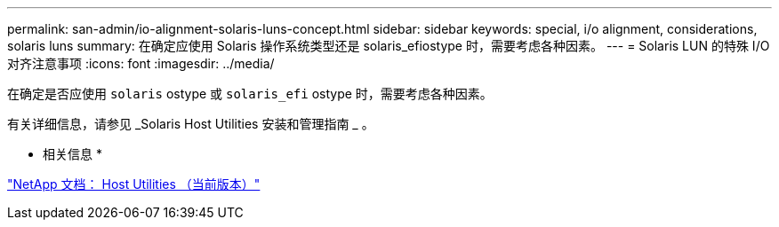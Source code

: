 ---
permalink: san-admin/io-alignment-solaris-luns-concept.html 
sidebar: sidebar 
keywords: special, i/o alignment, considerations, solaris luns 
summary: 在确定应使用 Solaris 操作系统类型还是 solaris_efiostype 时，需要考虑各种因素。 
---
= Solaris LUN 的特殊 I/O 对齐注意事项
:icons: font
:imagesdir: ../media/


[role="lead"]
在确定是否应使用 `solaris` ostype 或 `solaris_efi` ostype 时，需要考虑各种因素。

有关详细信息，请参见 _Solaris Host Utilities 安装和管理指南 _ 。

* 相关信息 *

http://mysupport.netapp.com/documentation/productlibrary/index.html?productID=61343["NetApp 文档： Host Utilities （当前版本）"]
